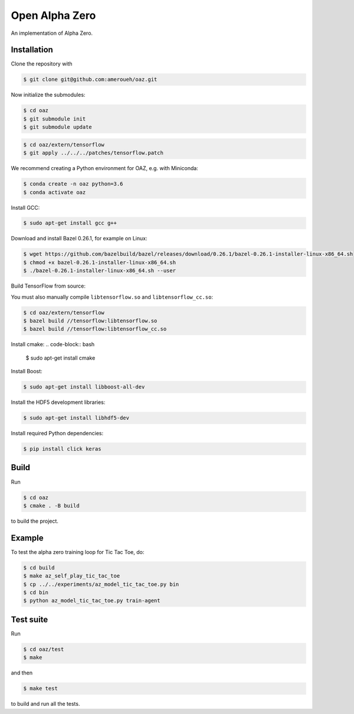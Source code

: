 Open Alpha Zero
---------------

An implementation of Alpha Zero.

Installation
++++++++++++

Clone the repository with

.. code-block:: bash

 $ git clone git@github.com:ameroueh/oaz.git

Now initialize the submodules:

.. code-block:: bash
 
 $ cd oaz
 $ git submodule init
 $ git submodule update

.. code-block:: bash

 $ cd oaz/extern/tensorflow
 $ git apply ../../../patches/tensorflow.patch

We recommend creating a Python environment for OAZ,
e.g. with Miniconda:

.. code-block:: bash

 $ conda create -n oaz python=3.6
 $ conda activate oaz

Install GCC:

.. code-block:: bash

 $ sudo apt-get install gcc g++

Download and install Bazel 0.26.1, for example
on Linux:

.. code-block:: bash

 $ wget https://github.com/bazelbuild/bazel/releases/download/0.26.1/bazel-0.26.1-installer-linux-x86_64.sh 
 $ chmod +x bazel-0.26.1-installer-linux-x86_64.sh
 $ ./bazel-0.26.1-installer-linux-x86_64.sh --user

Build TensorFlow from source:

.. code-block:: bash
 $ pip install six numpy wheel setuptools mock 'future>=0.17.1'
 $ pip install keras_applications --no-deps
 $ pip install keras_preprocessing --no-deps 
 $ cd oaz/extern/tensorflow
 $ ./configure
 $ bazel build //tensorflow/tools/pip_package:build_pip_package
 $ ./bazel-bin/tensorflow/tools/pip_package/build_pip_package /tmp/tensorflow_pkg
 $ cd /tmp/tensorflow_pkg
 $ pip install tensorflow-version-tags.whl

You must also manually compile ``libtensorflow.so`` and ``libtensorflow_cc.so``:

.. code-block:: bash

 $ cd oaz/extern/tensorflow
 $ bazel build //tensorflow:libtensorflow.so
 $ bazel build //tensorflow:libtensorflow_cc.so

Install cmake:
.. code-block:: bash

 $ sudo apt-get install cmake

Install Boost:

.. code-block:: bash

 $ sudo apt-get install libboost-all-dev

Install the HDF5 development libraries:

.. code-block:: bash

 $ sudo apt-get install libhdf5-dev

Install required Python dependencies:

.. code-block:: bash

 $ pip install click keras



Build
+++++

Run

.. code-block:: bash

 $ cd oaz
 $ cmake . -B build

to build the project.

Example
+++++++

To test the alpha zero training loop for Tic Tac Toe, do:

.. code-block:: bash

 $ cd build
 $ make az_self_play_tic_tac_toe
 $ cp ../../experiments/az_model_tic_tac_toe.py bin
 $ cd bin
 $ python az_model_tic_tac_toe.py train-agent

Test suite
++++++++++

Run

.. code-block:: bash
 
 $ cd oaz/test
 $ make 

and then

.. code-block:: bash

 $ make test

to build and run all the tests.
